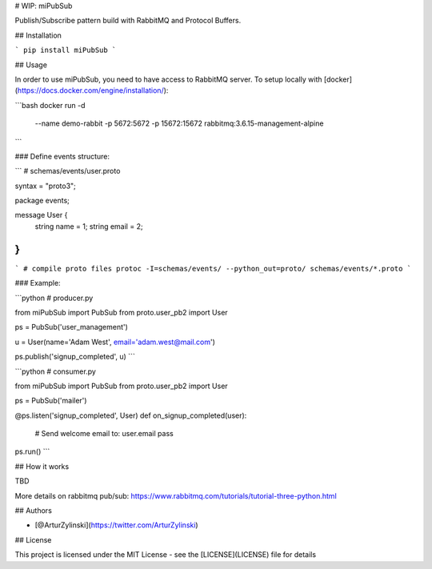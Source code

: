 # WIP: miPubSub

Publish/Subscribe pattern build with RabbitMQ and Protocol Buffers.

## Installation

```
pip install miPubSub
```

## Usage

In order to use miPubSub, you need to have access to RabbitMQ server.
To setup locally with [docker](https://docs.docker.com/engine/installation/):

```bash
docker run -d \
  --name demo-rabbit \
  -p 5672:5672 \
  -p 15672:15672 \
  rabbitmq:3.6.15-management-alpine
```

### Define events structure:

```
# schemas/events/user.proto

syntax = "proto3";

package events;


message User {
  string name = 1;
  string email = 2;
}
```

```
# compile proto files
protoc -I=schemas/events/ --python_out=proto/ schemas/events/*.proto
```

### Example:

```python
# producer.py

from miPubSub import PubSub
from proto.user_pb2 import User


ps = PubSub('user_management')

u = User(name='Adam West', email='adam.west@mail.com')

ps.publish('signup_completed', u)
```

```python
# consumer.py

from miPubSub import PubSub
from proto.user_pb2 import User


ps = PubSub('mailer')

@ps.listen('signup_completed', User)
def on_signup_completed(user):
    # Send welcome email to: user.email
    pass

ps.run()
```


## How it works

TBD

More details on rabbitmq pub/sub: https://www.rabbitmq.com/tutorials/tutorial-three-python.html


## Authors

* [@ArturZylinski](https://twitter.com/ArturZylinski)


## License

This project is licensed under the MIT License - see the [LICENSE](LICENSE) file for details
